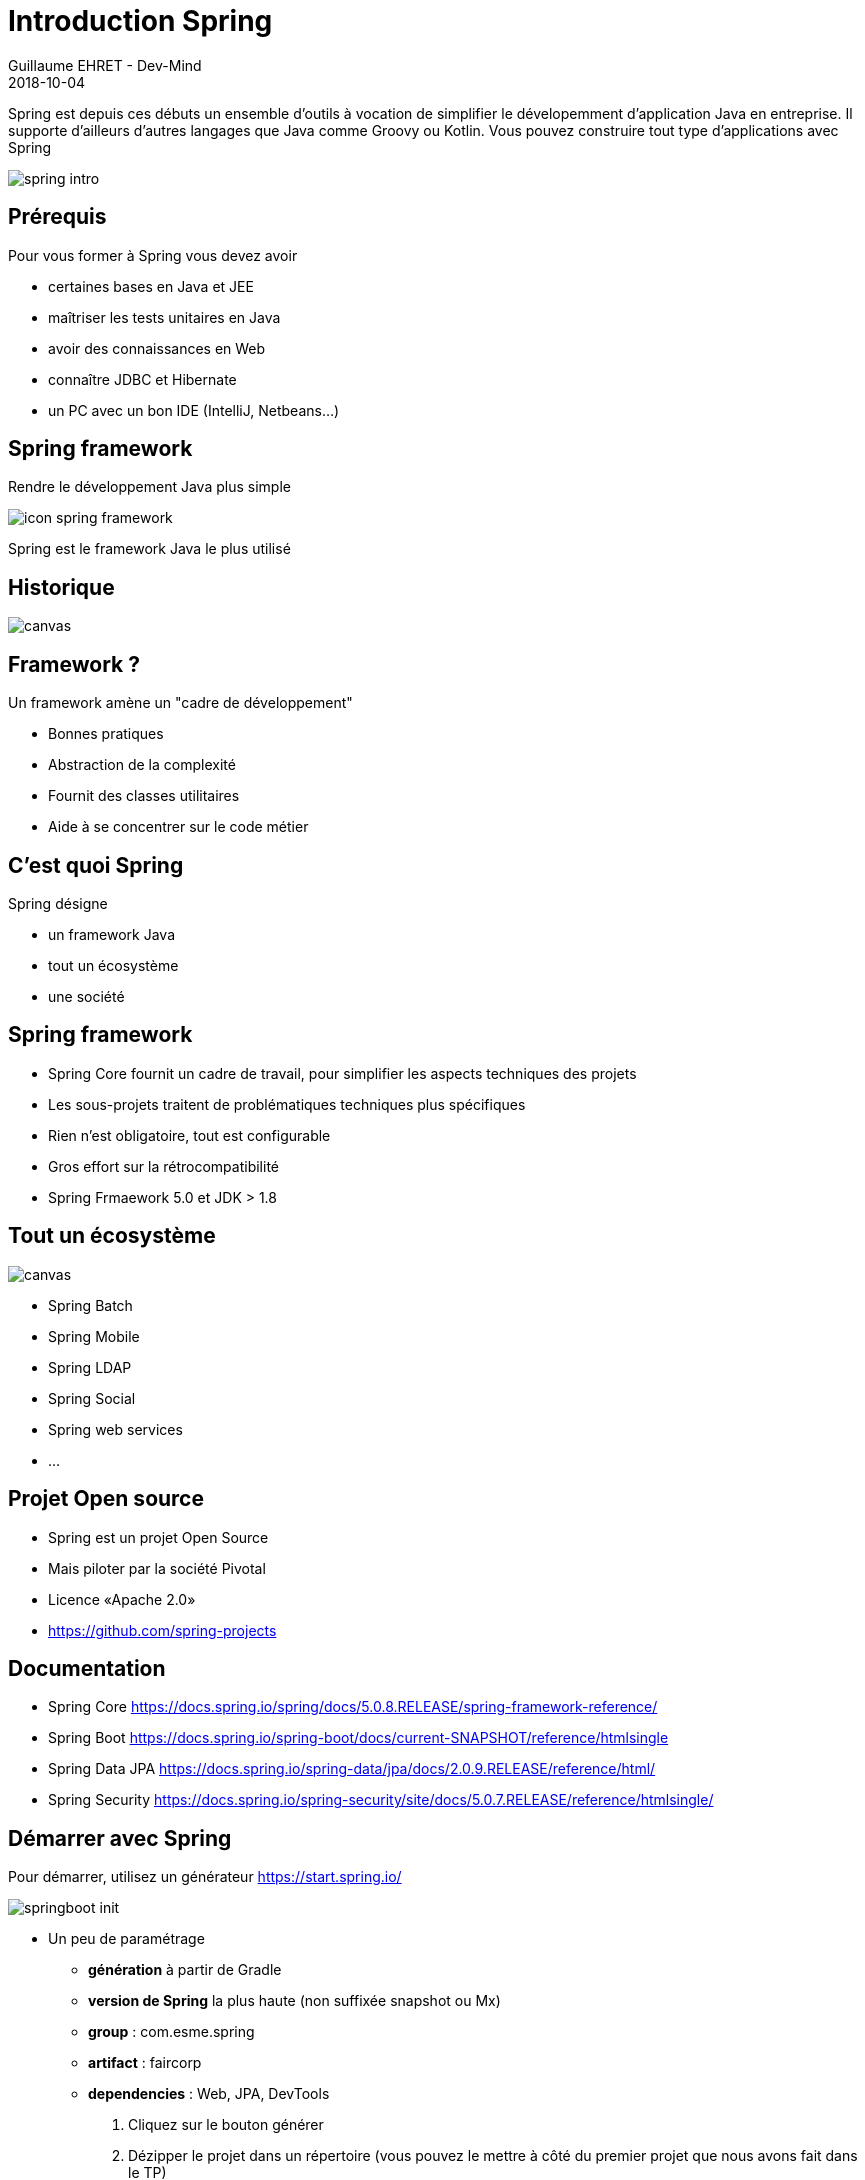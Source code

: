 :doctitle: Introduction Spring
:description: Présentation de l'écosystème de Spring
:keywords: Web, Blog, Asciidoc, Asciidoctor, CMS, Clever Cloud
:author: Guillaume EHRET - Dev-Mind
:revdate: 2018-10-04
:category: Java
:teaser:  Présentation de l'écosystème de Spring afin de connaître les différents projets et le mode de fonctionnement de Spring
:imgteaser: ../../img/training/spring-intro.png

Spring est depuis ces débuts un ensemble d'outils à vocation de simplifier le dévelopemment d'application Java en entreprise. Il supporte d'ailleurs d'autres langages que Java comme Groovy ou Kotlin. Vous pouvez construire tout type d'applications avec Spring

image::../../img/training/spring-intro.png[]

== Prérequis

Pour vous former à Spring vous devez avoir

* certaines bases en Java et JEE
* maîtriser les tests unitaires en Java
* avoir des connaissances en Web
* connaître JDBC et Hibernate
* un PC avec un bon IDE (IntelliJ, Netbeans...)

== Spring framework

Rendre le développement Java plus simple

image::../../img/training/spring-intro/icon-spring-framework.svg[]

Spring est le framework Java le plus utilisé


== Historique

image::../../img/training/spring-intro/historique.png[canvas, size=90%]


== Framework ?

Un framework amène un "cadre de développement"

[%step]
* Bonnes pratiques
* Abstraction de la complexité
* Fournit des classes utilitaires
* Aide à se concentrer sur le code métier

== C'est quoi Spring

Spring désigne

[%step]
* un framework Java
* tout un écosystème
* une société

== Spring framework

* Spring Core fournit un cadre de travail, pour simplifier les aspects techniques des projets
* Les sous-projets traitent de problématiques techniques plus spécifiques
* Rien n’est obligatoire, tout est configurable
* Gros effort sur la rétrocompatibilité
* Spring Frmaework 5.0 et JDK > 1.8

[%notitle]
== Tout un écosystème

image::../../img/training/spring-intro/spring-projects.png[canvas, size=70%]

* Spring Batch
* Spring Mobile
* Spring LDAP
* Spring Social
* Spring web services
* ...

== Projet Open source

[%step]
* Spring est un projet Open Source
* Mais piloter par la société Pivotal
* Licence «Apache 2.0»
* https://github.com/spring-projects

== Documentation

* Spring Core
[.small]#https://docs.spring.io/spring/docs/5.0.8.RELEASE/spring-framework-reference/#
* Spring Boot
[.small]#https://docs.spring.io/spring-boot/docs/current-SNAPSHOT/reference/htmlsingle#
* Spring Data JPA
[.small]#https://docs.spring.io/spring-data/jpa/docs/2.0.9.RELEASE/reference/html/#
* Spring Security
[.small]#https://docs.spring.io/spring-security/site/docs/5.0.7.RELEASE/reference/htmlsingle/#

== Démarrer avec Spring

Pour démarrer, utilisez un générateur https://start.spring.io/

image:../../img/training/spring-intro/springboot-init.png[size=90%]

* Un peu de paramétrage
** *génération* à partir de Gradle
** *version de Spring*  la plus haute (non suffixée snapshot ou Mx)
** *group* : com.esme.spring  +
** *artifact* :  faircorp +
** *dependencies* : Web, JPA, DevTools

1. Cliquez sur le bouton générer
2. Dézipper le projet dans un répertoire (vous pouvez le mettre à côté du premier projet que nous avons fait dans le TP)
3. Ouvrir le projet dans un IDE

image:../../img/training/spring-intro/springboot-ide.png[size=80%]


== Arborescence projet

|===
| |
|  image:../../img/training/spring-intro/springboot-tree.png[]
a|
* Suit la convention Maven pour les sources
* Configure Gradle
** [.small]#Wrapper (répertoire gradle, gradlew, gradlew.bat)#
** [.small]#build.gradle, settings.gradle#
* Application générée avec des tests +
{nbsp}
|===

== Configuration Gradle

`settings.gradle`
[source,groovy]
----
rootProject.name = 'faircorp'
----

* contient le nom du projet
* peut aussi contenir la définition des sous modules +
[.small .small-block]#avec `include 'backend', 'frontend'`#


`build.gradle`
[source,groovy]
----
buildscript {
 ext {
  springBootVersion = '2.0.4.RELEASE' // <1>
 }
 repositories {
  	mavenCentral() // <2>
 }
 dependencies { // <3>
  classpath("org.springframework.boot:spring-boot-gradle-plugin:${springBootVersion}")
 }
}

apply plugin: 'java' // <4>
apply plugin: 'org.springframework.boot'
apply plugin: 'io.spring.dependency-management'

group = 'com.training.spring' // <5>
version = '0.0.1-SNAPSHOT'
sourceCompatibility = 1.8

repositories { // <6>
 mavenCentral()
}

dependencies { // <7>
 compile('org.springframework.boot:spring-boot-starter-aop') // <8>
 testCompile('org.springframework.boot:spring-boot-starter-test') // <9>
}
----

1. version de Spring +
2. Dépôt contenant les dépendances des plugins
3. Ajout du plugin springBoot
4. Plugins utilisés : boot pour piloter l'application, dependency-management pour les dépendances
5. Identifiants du projet
6. Dépôt contenant les dépendances du projet
7. Déclaration des dépendance utilisées pour la compilation, l'exécution ou les tests (pour les dépendances tirées par Spring vous n'avez pas besoin de spécifier les numéros de version des librairies,grâce au plugin `io.spring.dependency-management`)
8. `spring-boot-starter-aop` est le starter qui permet de faire de l'AOP
9. `spring-boot-starter-test` est le starter qui importe les dépendances utilisées dans les tests (SpringTest, Junit, Mockito...)

== FaircorpApplication


[source,java]
----
@SpringBootApplication
public class FaircorpApplication {

	public static void main(String[] args) {
		SpringApplication.run(FaircorpApplication.class, args);
	}
}
----

* `@SpringBootApplication` permet d'initialiser et lancer l'application Spring Boot

== FaircorpApplicationTests

[source,java]
----
@RunWith(SpringRunner.class) // <1>
@SpringBootTest // <2>
public class FaircorpApplicationTests {

	@Test
	public void contextLoads() {
	}

}
----
<1> Runner à utiliser dans les tests pour dire que l'on fait du Spring
<2> Annotation qui va créer un application context comme le fait `@SpringBootApplication`

== application.properties

* Ce fichier situé dans `src/main/resources` contient les paramètres de l'application
* Si vous ajouter un fichier `application-prod.properties` il ne sera pris en compte que si le profile `prod` est activé

== Lancer l'application

[source,shell]
----
./gradlew --continuous bootRun
----

* [.small .small-block]#L'option *--continuous* permet de laisser l'application lancée et de la mettre à jour dès que vous faites des modifications dans votre code et que ce dernier est recompilé#
* Pour arrêter l'application utiliser kbd:[Ctrl+c]

== Packager application

[source,shell]
----
./gradlew assemble
----

* [.small .small-block]#Cette tâche lance le packaging du projet dans `build/libs`.#
* [.small .small-block]#Le jar généré `faircorp-0.0.1-SNAPSHOT.jar` contient tout ce qu'il faut pour lancer l'application#
* Pour lancer une application Spring Boot vous pouvez lancer

[source,shell]
----
java -jar build/libs/faircorp-0.0.1-SNAPSHOT.jar
----

